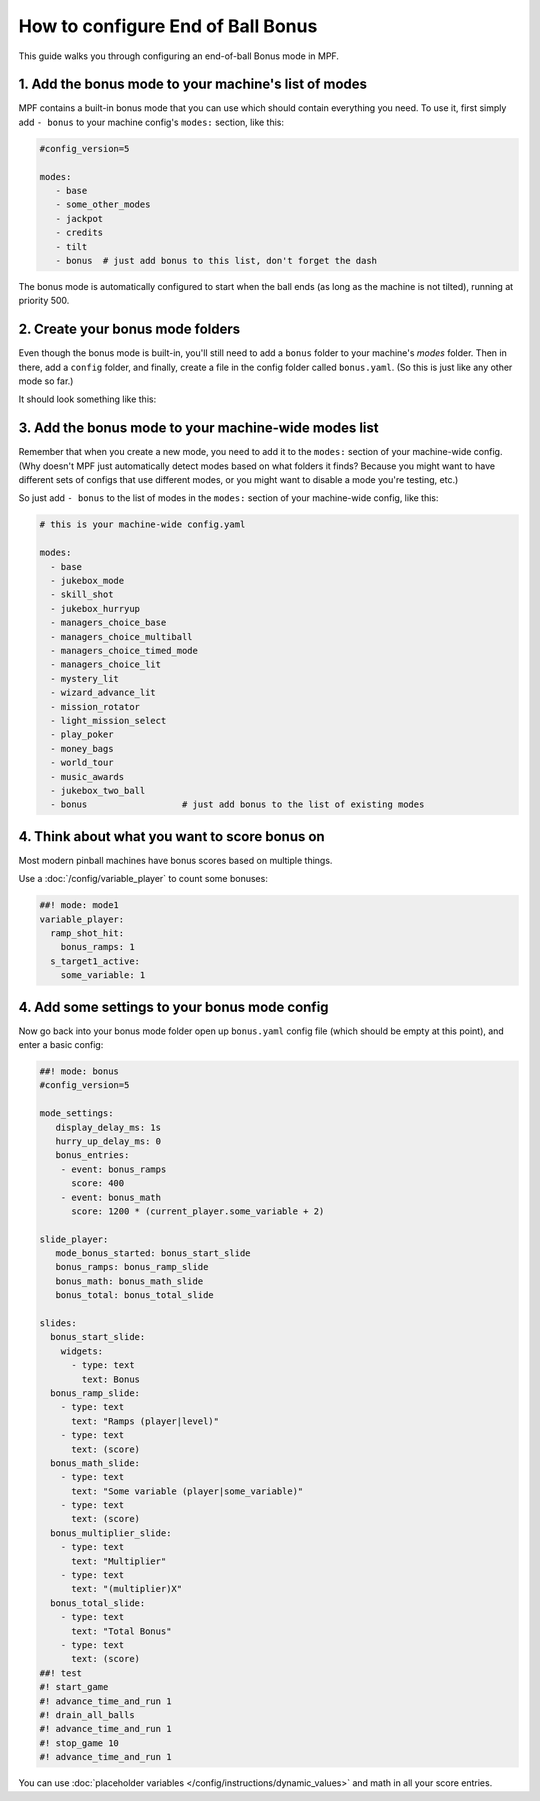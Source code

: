 How to configure End of Ball Bonus
==================================

This guide walks you through configuring an end-of-ball Bonus mode in MPF.

1. Add the bonus mode to your machine's list of modes
-----------------------------------------------------

MPF contains a built-in bonus mode that you can use which should contain
everything you need. To use it, first simply add ``- bonus`` to your
machine config's ``modes:`` section, like this:

.. code-block:: yaml

   #config_version=5

   modes:
      - base
      - some_other_modes
      - jackpot
      - credits
      - tilt
      - bonus  # just add bonus to this list, don't forget the dash

The bonus mode is automatically configured to start when the ball ends (as
long as the machine is not tilted), running at priority 500.

2. Create your bonus mode folders
---------------------------------

Even though the bonus mode is built-in, you'll still need to add a ``bonus``
folder to your machine's *modes* folder. Then in there, add a ``config``
folder, and finally, create a file in the config folder called ``bonus.yaml``.
(So this is just like any other mode so far.)

It should look something like this:

.. image:: /game_logic/images/bonus_folder.png

3. Add the bonus mode to your machine-wide modes list
-----------------------------------------------------

Remember that when you create a new mode, you need to add it to the ``modes:``
section of your machine-wide config. (Why doesn't MPF just automatically
detect modes based on what folders it finds? Because you might want to have
different sets of configs that use different modes, or you might want to
disable a mode you're testing, etc.)

So just add ``- bonus`` to the list of modes in the ``modes:`` section of your
machine-wide config, like this:

.. code-block:: yaml

   # this is your machine-wide config.yaml

   modes:
     - base
     - jukebox_mode
     - skill_shot
     - jukebox_hurryup
     - managers_choice_base
     - managers_choice_multiball
     - managers_choice_timed_mode
     - managers_choice_lit
     - mystery_lit
     - wizard_advance_lit
     - mission_rotator
     - light_mission_select
     - play_poker
     - money_bags
     - world_tour
     - music_awards
     - jukebox_two_ball
     - bonus                  # just add bonus to the list of existing modes

4. Think about what you want to score bonus on
----------------------------------------------

Most modern pinball machines have bonus scores based on multiple things.

Use a :doc:`/config/variable_player` to count some bonuses:

.. code-block:: mpf-config

  ##! mode: mode1
  variable_player:
    ramp_shot_hit:
      bonus_ramps: 1
    s_target1_active:
      some_variable: 1

4. Add some settings to your bonus mode config
----------------------------------------------

Now go back into your bonus mode folder open up ``bonus.yaml`` config file
(which should be empty at this point), and enter a basic config:

.. code-block:: mpf-config

   ##! mode: bonus
   #config_version=5

   mode_settings:
      display_delay_ms: 1s
      hurry_up_delay_ms: 0
      bonus_entries:
       - event: bonus_ramps
         score: 400
       - event: bonus_math
         score: 1200 * (current_player.some_variable + 2)

   slide_player:
      mode_bonus_started: bonus_start_slide
      bonus_ramps: bonus_ramp_slide
      bonus_math: bonus_math_slide
      bonus_total: bonus_total_slide

   slides:
     bonus_start_slide:
       widgets:
         - type: text
           text: Bonus
     bonus_ramp_slide:
       - type: text
         text: "Ramps (player|level)"
       - type: text
         text: (score)
     bonus_math_slide:
       - type: text
         text: "Some variable (player|some_variable)"
       - type: text
         text: (score)
     bonus_multiplier_slide:
       - type: text
         text: "Multiplier"
       - type: text
         text: "(multiplier)X"
     bonus_total_slide:
       - type: text
         text: "Total Bonus"
       - type: text
         text: (score)
   ##! test
   #! start_game
   #! advance_time_and_run 1
   #! drain_all_balls
   #! advance_time_and_run 1
   #! stop_game 10
   #! advance_time_and_run 1

You can use :doc:`placeholder variables </config/instructions/dynamic_values>`
and math in all your score entries.
